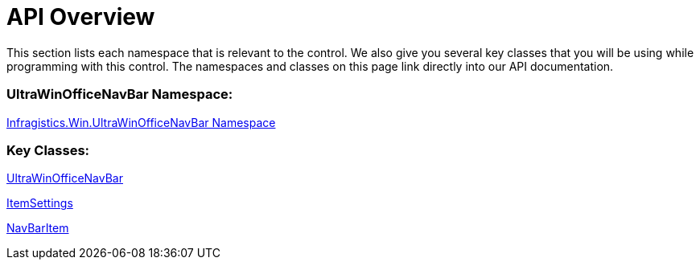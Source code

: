 ﻿////
|metadata|
{
    "controlName": ["UltraOfficeNavBar"],
    "tags": []
}
|metadata|
////

= API Overview

This section lists each namespace that is relevant to the control. We also give you several key classes that you will be using while programming with this control. The namespaces and classes on this page link directly into our API documentation.

=== UltraWinOfficeNavBar  Namespace:

link:{ApiPlatform}win.ultrawinofficenavbar{ApiVersion}~infragistics.win.ultrawinofficenavbar_namespace.html[Infragistics.Win.UltraWinOfficeNavBar Namespace]

=== Key Classes:

link:{ApiPlatform}win.ultrawinofficenavbar{ApiVersion}~infragistics.win.ultrawinofficenavbar.ultraofficenavbar.html[UltraWinOfficeNavBar]

link:{ApiPlatform}win.ultrawinofficenavbar{ApiVersion}~infragistics.win.ultrawinofficenavbar.itemsettings.html[ItemSettings]

link:{ApiPlatform}win.ultrawinofficenavbar{ApiVersion}~infragistics.win.ultrawinofficenavbar.navbaritem.html[NavBarItem]